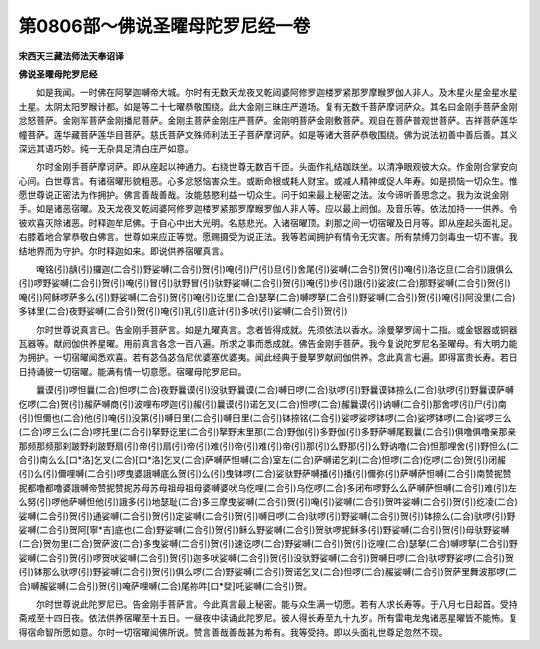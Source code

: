 第0806部～佛说圣曜母陀罗尼经一卷
====================================

**宋西天三藏法师法天奉诏译**

**佛说圣曜母陀罗尼经**


　　如是我闻。一时佛在阿拏迦嚩帝大城。尔时有无数天龙夜叉乾闼婆阿修罗迦楼罗紧那罗摩睺罗伽人非人。及木星火星金星水星土星。太阴太阳罗睺计都。如是等二十七曜恭敬围绕。此大金刚三昧庄严道场。复有无数千菩萨摩诃萨众。其名曰金刚手菩萨金刚忿怒菩萨。金刚军菩萨金刚播尼菩萨。金刚主菩萨金刚庄严菩萨。金刚明菩萨金刚敷菩萨。观自在菩萨普观世菩萨。吉祥菩萨莲华幢菩萨。莲华藏菩萨莲华目菩萨。慈氏菩萨文殊师利法王子菩萨摩诃萨。如是等诸大菩萨恭敬围绕。佛为说法初善中善后善。其义深远其语巧妙。纯一无杂具足清白庄严如意。

　　尔时金刚手菩萨摩诃萨。即从座起以神通力。右绕世尊无数百千匝。头面作礼结跏趺坐。以清净眼观彼大众。作金刚合掌安向心间。白世尊言。有诸宿曜形貌粗恶。心多忿怒恼害众生。或断命根或耗人财宝。或减人精神或促人年寿。如是损恼一切众生。惟愿世尊说正密法为作拥护。佛言善哉善哉。汝能慈愍利益一切众生。问于如来最上秘密之法。汝今谛听善思念之。我为汝说金刚手。如是诸恶宿曜。及天龙夜叉乾闼婆阿修罗迦楼罗紧那罗摩睺罗伽人非人等。应以最上阏伽。及音乐等。依法加持一一供养。令彼欢喜灭除诸恶。时释迦牟尼佛。于自心中出大光明。名慈悲光。入诸宿曜顶。刹那之间一切宿曜及日月等。即从座起头面礼足。右膝着地合掌恭敬白佛言。世尊如来应正等觉。愿赐摄受为说正法。我等若闻拥护有情令无灾害。所有禁缚刀剑毒虫一切不害。我结地界而为守护。尔时释迦如来。即说供养宿曜真言。

　　唵铭(引)龋(引)攞迦(二合引)野娑嚩(二合引)贺(引)唵(引)尸(引)旦(引)舍尾(引)娑嚩(二合引)贺(引)唵(引)洛讫旦(二合引)誐俱么(引)啰野娑嚩(二合引)贺(引)唵(引)冒(引)驮野冒(引)驮野娑嚩(二合引)贺(引)唵(引)步(引)誐(引)娑波(二合)那野娑嚩(二合引)贺(引)唵(引)阿稣啰萨多么(引)野娑嚩(二合引)贺(引)唵(引)讫里(二合)瑟拏(二合)嚩啰拏(二合引)野娑嚩(二合引)贺(引)唵(引)阿没里(二合)多钵里(二合)夜野娑嚩(二合引)贺(引)唵(引)乳(引)底计(引)多吠(引)娑嚩(二合引)贺(引)

　　尔时世尊说真言已。告金刚手菩萨言。如是九曜真言。念者皆得成就。先须依法以香水。涂曼拏罗阔十二指。或金银器或铜器瓦器等。献阏伽供养星曜。用前真言各念一百八遍。所求之事而悉成就。佛告金刚手菩萨。我今复说陀罗尼名圣曜母。有大明力能为拥护。一切宿曜闻悉欢喜。若有苾刍苾刍尼优婆塞优婆夷。闻此经典于曼拏罗献阏伽供养。念此真言七遍。即得富贵长寿。若日日持诵彼一切宿曜。能满有情一切意愿。宿曜母陀罗尼曰。

　　曩谟(引)啰怛曩(二合)怛啰(二合)夜野曩谟(引)没驮野曩谟(二合)嚩日啰(二合)驮啰(引)野曩谟钵捺么(二合)驮啰(引)野曩谟萨嚩仡啰(二合)贺(引)赧萨嚩商(引)波哩布啰迦(引)赧(引)曩谟(引)诺乞叉(二合)怛啰(二合)赧曩谟(引)讷嚩(二合引)那舍啰(引)尸(引)南(引)怛儞也(二合)他(引)唵(引)没第(引)嚩日里(二合引)嚩日里(二合引)钵捺铭(二合引)娑啰娑啰钵啰(二合)娑啰钵啰(二合)娑啰三么(二合)啰三么(二合)啰托里(二合引)拏野讫里(二合引)拏野末里那(二合)野伽(引)多野伽(引)多野萨嚩尾觐曩(二合引)俱噜俱噜亲那亲那频那频那刹跛野刹跛野扇(引)帝(引)扇(引)帝(引)难(引)帝(引)难(引)帝(引)那(引)么野那(引)么野讷噜(二合)怛那哩舍(引)野怛么(二合引)南么么[口*洛]乞叉(二合)[口*洛]乞叉(二合)萨嚩萨怛嚩(二合)室左(二合)萨嚩诺乞刹(二合)怛啰(二合)仡啰(二合)贺(引)闭赧(引)么(引)儞哩嚩(二合引)啰曳婆誐嚩底么贺(引)么(引)曳钵啰(二合)娑驮野萨嚩播(引)播(引)儞弥(引)萨嚩萨怛嚩(二合引)南赞抳赞抳都噜都噜婆誐嚩帝赞抳赞抳苏母苏母祖母祖母婆嚩婆吠乌仡哩(二合引)乌仡啰(二合)多闭布啰野么么萨嚩萨怛嚩(二合引)难(引)左么努(引)啰他萨嚩怛他(引)誐多(引)地瑟耻(二合)多三摩曳娑嚩(二合引)贺(引)唵(引)娑嚩(二合引)贺吽娑嚩(二合引)贺(引)纥凌(二合)娑嚩(二合引)贺(引)通娑嚩(二合引)贺(引)定娑嚩(二合引)贺(引)嚩日啰(二合)驮啰(引)野娑嚩(二合引)贺(引)钵捺么(二合)驮啰(引)野娑嚩(二合引)贺阿[寧*吉]底也(二合)野娑嚩(二合引)贺(引)稣么野娑嚩(二合引)贺驮啰抳稣多(引)野娑嚩(二合引)贺(引)母驮野娑嚩(二合)贺勿里(二合)贺萨波(二合)多曳娑嚩(二合引)贺(引)速讫啰(二合)野娑嚩(二合引)贺(引)讫哩(二合)瑟拏(二合)嚩啰拏(二合引)野娑嚩(二合引)贺(引)啰贺吠娑嚩(二合引)贺(引)迦多吠娑嚩(二合引)贺(引)没驮野娑嚩(二合引)贺嚩日啰(二合)驮啰野娑啰(二合引)贺(引)钵那么驮啰(引)野娑嚩(二合引)贺(引)俱么啰(二合)野娑嚩(二合引)贺诺乞叉(二合)怛啰(二合)赧娑嚩(二合引)贺萨里舞波那啰(二合)嚩赧娑嚩(二合引)贺(引)唵萨哩嚩(二合)尾祢吽[口*癹]吒娑嚩(二合引)贺。

　　尔时世尊说此陀罗尼已。告金刚手菩萨言。今此真言最上秘密。能与众生满一切愿。若有人求长寿等。于八月七日起首。受持斋戒至十四日夜。依法供养宿曜至十五日。一昼夜中读诵此陀罗尼。彼人得长寿至九十九岁。所有雷电龙鬼诸恶星曜皆不能怖。复得宿命智所愿如意。尔时一切宿曜闻佛所说。赞言善哉善哉甚为希有。我等受持。即以头面礼世尊足忽然不现。
